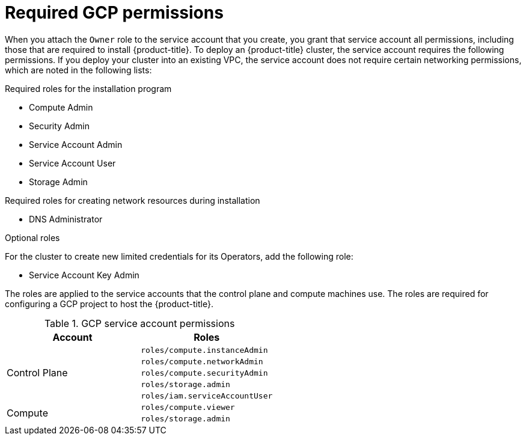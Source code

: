 // Module included in the following assemblies:
//
// * installing/installing_gcp/installing-gcp-account.adoc
// * installing/installing_gcp/installing-gcp-user-infra.adoc
// * installing/installing_gcp/installing-restricted-networks-gcp.adoc

ifeval::["{context}" == "installing-gcp-user-infra"]
:template:
endif::[]
ifeval::["{context}" == "installing-restricted-networks-gcp"]
:template:
endif::[]
ifeval::["{context}" == "installing-gcp-user-infra-vpc"]
:template:
endif::[]

[id="installation-gcp-permissions_{context}"]
= Required GCP permissions

When you attach the `Owner` role to the service account that you create, you
grant that service account all permissions, including those that are required to
install {product-title}. To deploy an {product-title} cluster, the service
account requires the following permissions. If you deploy your cluster into an existing VPC, the service account does not require certain networking permissions, which are noted in the following lists:

.Required roles for the installation program
* Compute Admin
* Security Admin
* Service Account Admin
* Service Account User
* Storage Admin

.Required roles for creating network resources during installation
* DNS Administrator

ifdef::template[]
.Required roles for user-provisioned GCP infrastructure
* Deployment Manager Editor
* Service Account Key Admin
endif::template[]

.Optional roles
For the cluster to create new limited credentials for its Operators, add
the following role:

* Service Account Key Admin

The roles are applied to the service accounts that the control plane and compute
machines use. The roles are required for configuring a GCP project to host the {product-title}.

.GCP service account permissions
[cols="2a,2a",options="header"]
|===

|Account
|Roles

.5+|Control Plane
|`roles/compute.instanceAdmin`
|`roles/compute.networkAdmin`
|`roles/compute.securityAdmin`
|`roles/storage.admin`
|`roles/iam.serviceAccountUser`

.2+|Compute
|`roles/compute.viewer`
|`roles/storage.admin`
|===

ifeval::["{context}" == "installing-gcp-user-infra"]
:!template:
endif::[]
ifeval::["{context}" == "installing-restricted-networks-gcp"]
:!template:
endif::[]
ifeval::["{context}" == "installing-gcp-user-infra-vpc"]
:!template:
endif::[]

